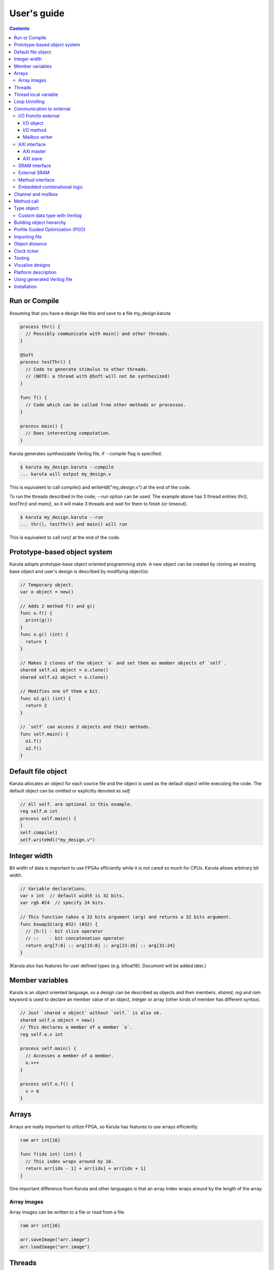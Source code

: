 User's guide
============

.. contents::

==============
Run or Compile
==============

Assuming that you have a design like this and save to a file my_design.karuta

.. code-block:: none

   process thr() {
     // Possibly communicate with main() and other threads.
   }
   
   @Soft
   process testThr() {
     // Code to generate stimulus to other threads.
     // (NOTE: a thread with @Soft will not be synthesized)
   }
   
   func f() {
     // Code which can be called from other methods or processes.
   }
   
   process main() {
     // Does interesting computation.
   }

Karuta generates synthesizable Verilog file, if *--compile* flag is specified.

.. code-block:: none

   $ karuta my_design.karuta --compile
   ... karuta will output my_design.v


This is equivalent to call compile() and writeHdl("my_design.v") at the end of the code.

To run the threads described in the code, *--run* option can be used. The example above has 3 thread entries *thr()*, *testThr()* and *main()*, so it will make 3 threads and wait for them to finish (or timeout).

.. code-block:: none

   $ karuta my_design.karuta --run
   ... thr(), testThr() and main() will run

This is equivalent to call *run()* at the end of the code.

=============================
Prototype-based object system
=============================

Karuta adopts prototype-base object oriented programming style. A new object can be created by cloning an existing base object and user's design is described by modifying object(s).

.. code-block:: none

   // Temporary object.
   var o object = new()

   // Adds 2 method f() and g()
   func o.f() {
     print(g())
   }
   func o.g() (int) {
     return 1
   }

   // Makes 2 clones of the object `o` and set them as member objects of `self`.
   shared self.o1 object = o.clone()
   shared self.o2 object = o.clone()

   // Modifies one of them a bit.
   func o2.g() (int) {
     return 2
   }

   // `self` can access 2 objects and their methods.
   func self.main() {
     o1.f()
     o2.f()
   }

===================
Default file object
===================

Karuta allocates an object for each source file and the object is used as the default object while executing the code. The default object can be omitted or explicitly denoted as *self*.

.. code-block:: none

   // All self. are optional in this example.
   reg self.m int
   process self.main() {
   }
   self.compile()
   self.writeHdl("my_design.v")

=============
Integer width
=============

Bit width of data is important to use FPGAs efficiently while it is not cared so much for CPUs. Karuta allows arbitrary bit width.

.. code-block:: none

   // Variable declarations.
   var x int  // default width is 32 bits.
   var rgb #24  // specify 24 bits.

   // This function takes a 32 bits argument (arg) and returns a 32 bits argument.
   func bswap32(arg #32) (#32) {
     // [h:l] - bit slice operator
     // ::    - bit concatenation operator
     return arg[7:0] :: arg[15:8] :: arg[23:16] :: arg[31:24]
   }

(Karuta also has features for user defined types (e.g. bfloat16). Document will be added later.)

================
Member variables
================

Karuta is an object oriented language, so a design can be described as objects and their members. `shared`, `reg` and `ram` keyword is used to declare an member value of an object, integer or array (other kinds of member has different syntax).


.. code-block:: none

   // Just `shared o object` without `self.` is also ok.
   shared self.o object = new()
   // This declares a member of a member `o`.
   reg self.o.v int

   process self.main() {
     // Accesses a member of a member.
     o.v++
   }

   process self.o.f() {
     v = 0
   }

======
Arrays
======

Arrays are really important to utilize FPGA, so Karuta has features to use arrays efficiently.

.. code-block:: none

   ram arr int[16]

   func f(idx int) (int) {
     // This index wraps around by 16.
     return arr[idx - 1] + arr[idx] + arr[idx + 1]
   }

One important difference from Karuta and other languages is that an array index wraps around by the length of the array.

------------
Array images
------------

Array images can be written to a file or read from a file.

.. code-block:: none

   ram arr int[16]

   arr.saveImage("arr.image")
   arr.loadImage("arr.image")

=======
Threads
=======

Method can be declared as a thread entry. A thread will be created when the code is executed or synthesized.

.. code-block:: none

   func f() {
     // Just a method.
   }

   func main() {
     // main() is automatically treated as a thread entry.
   }

   process m1() {
     // This method will run as a thread.
   }

   @ThreadEntry
   func m2() {
     // @ThreadEntry annotation starts the method as a thread entry.
   }

=====================
Thread local variable
=====================

Multiple threads can be created from an entry method by specifying *num=* parameter.

.. code-block:: none

   @ThreadLocal()
   shared M.x int

   @(num=2)
   process M.thr(idx int) {
     // 2 copies of this thread runs and the index is given as the method
     // argument. idx = 0, 1.

     // x is a per thread variable.
     x = x + idx
   }

==============
Loop Unrolling
==============

A *for* loop with fixed loop count can be unrolled by specifying the number of copies.

.. code-block:: none

   @(num=2)
   for var i int = 0; i < 8; ++i {
     // does computation
   }

=========================
Communication to external
=========================

--------------------
I/O from/to external
--------------------

^^^^^^^^^^
I/O object
^^^^^^^^^^

I/Os (e.g. LEDs, DIP switches, interrputs and so on) can be accessed with member variabels with *input* or *output* .

.. code-block:: none

   input i int
   output o int
   @(name="led")
   output o2 #0

   process p() {
     print(i.read())
     o.write(123)
     o2.write(1)
   }

^^^^^^^^^^
I/O method
^^^^^^^^^^

Another way to access I/Os is to annotate a method with *@ExtIO* annotation.
Its argument when called is taken as the output value and return value is taken from the input value.

.. code-block:: none

   @ExtIO(output = "o")
   func L.f(b bool) {
   }

   @ExtIO(input = "i")
   func L.g() (bool) {
     return true
   }

^^^^^^^^^^^^^^
Mailbox writer
^^^^^^^^^^^^^^

mailbox can be configured to accept writes from an external accessor.

.. code-block:: none

   // Signals "name", "name_wen", "name_notify", "name_put" and "name_put_ack"
   // are genrated.
   @ExtIO(name="name", wen="wen", notify="notify", put="put")
   mailbox mb int

   process p1() {
     mb.wait()
   }

   process p2() {
     print(mb.get())
   }


-------------
AXI interface
-------------

Either AXI master or slave interface can be attached to each array.

^^^^^^^^^^
AXI master
^^^^^^^^^^

When an array is declared with AXI master annotation, we can transfer data to/from external memory from/to the array by calling methods of the array.

.. code-block:: none

   // @AxiMaster(addrWidth = 64) // or 32 (default) to specify the width.
   // @AxiMaster(sramConnection = "shared") // or "exclusive" (default).
   @AxiMaster()
   ram m int[16]

   func f() {
     m.load(mem_addr, count, array_addr)
     m.store(mem_addr, count, array_addr)
   }

^^^^^^^^^
AXI slave
^^^^^^^^^

When an array declared with AXI slave annotation, an AXI slave interface to outside of the design is generated and we can access the array from outside.

.. code-block:: none

   @AxiSlave()
   ram s int[16]

   func f() {
     while true {
       s.waitAccess()
       // Do something on access.
     }
   }

`notifyAccess()` method can be used for testing.

--------------
SRAM interface
--------------

Similar to AXI slave interface, SRAM interface which can be accessed from outside of the design can be attached to a RAM.

.. code-block:: none

   @SramIf
   ram s int[16]

-------------
External SRAM
-------------

.. code-block:: none

   shared s object = Memory.clone()
   s.setName("s")
   s.setWidth(8, 32)

   process main() {
     s.write(16, s.read(32))
   }

The code above will generate sram interface ports

.. code-block:: none

   output reg [7:0] sram_s_addr,
   input [31:0] sram_s_rdata,
   output reg [31:0] sram_s_wdata,
   output reg sram_s_wdata_en,

----------------
Method interface
----------------

Karuta supports the Method Interface <https://gist.github.com/ikwzm/bab67c180f2f1f3291998fc7dbb5fbf0> to communicate with external circuits.

.. code-block:: none

   // f() will be callable outside of the design.
   @ExtEntry(name="e")
   def f(x int) (int) {
     return 0
   }

   // Actual implementation of f() will be outside of the design.
   @ExtStub(name="e")
   def f(x int) (int) {
     return 0
   }

----------------------------
Embedded combinational logic
----------------------------

A combinational logic in a Verilog module can be embedded in a function of Karuta by specifying the file name and module name by @ExtCombinational annotation.

.. code-block:: none

   @ExtCombinational(resource = "a", verilog = "resource.v", file="copy", module="my_logic")
   func f(x #32) (#32) {
     // This code is used by the interpreter, but Verilog module in resource.v
     // is used in synthesized code.
     return x + 1
   }

Embedded Verilog module has input arguments arg_0, arg_1,, arg_N and output arguments ret_0, ret_1,, ret_N. The number of inputs and outputs should match with the original function.

.. code-block:: none

   module my_logic(input clk, input rst, input [31:0] arg_0, output [31:0] ret_0);
     assign ret_0 = arg_0 + 1;
   endmodule

===================
Channel and mailbox
===================

Communication between threads is really important for circuit design.
While one simple way of communication is just to use shared registers or arrays, Karuta also supports channel and mailbox to communicate between threads.

This example this just write values and read them from other threads.

.. code-block:: none

   channel ch int

   process th1() {
     ch.write(1)
     ch.write(1)
   }

   process th2() {
     ch.read()
   }

   // channel can be written or read by arbitrary number of threads.
   process th3() {
     ch.read()
   }

A mailbox is just a channel with one value.

.. code-block:: none

   mailbox mb int

   process th1() {
     mb.put(1)
   }

   process th2() {
     mb.get()
   }

But it can notify waiting threads.

.. code-block:: none

   mailbox mb int

   process th1() {
     mb.notify(10)
   }

   process th2() {
     print(mb.wait())
   }

===========
Method call
===========


.. code-block:: none

   shared m object = new()
   func m.f() {
   }

   func g() {
   }

   process th1() {
     // Does handshake and arbitration
     m.f()
     // Inlined for this thread.
     g()
   }

   process th2() {
     // Does handshake and arbitration
     m.f()
     // Different inlined instance for this thread.
     g()
   }

===========
Type object
===========

Karuta allows to implement user defined numeric types. An object describes user define numeric operations can be attached to each numeric declaration.

.. code-block:: none

   shared Numerics.Int32 object = Object.clone()
   func Numerics.Int32.Build(arg #32) (#32) {
     return arg
   }

   func Numerics.Int32.Add(lhs, rhs #32) (#32) {
     return lhs + rhs
   }

   // NOTE: Type object can't be accessed from top level environment.
   func f() {
     var x #Int32
     x = Numerics.Int32.Build(1)
     print(x + x)
   }

   // Add a method for the type.
   func Numerics.Int32.IsZero(arg #32) (bool) {
     return arg == 0
   }

   func g() {
     var x #Int32
     x = Numerics.Int32.Build(1)
     print(x.IsZero())
     x + x
   }		

-----------------------------
Custom data type with Verilog
-----------------------------

Type object and embedded combinational logic can be used to build a custom type with staged operations (e.g. FP16, complex num, RGB and so on).

.. code-block:: none

   func Numerics.MyType.Add(lhs, rhs #32) (#32) {
     // 3 stage (clocks) operation.
     return add_st3(add_st2(add_st1(lhs, rhs)))
   }

   @ExtCombinational(resource = "my_type", verilog = "my_type.v", file="copy", module="my_logic_st1")
   func add_st1(lhs, rhs #32) (#32, #32) {
     return rhs, lhs
   }
   // add_st2 and add_st3 here.


=========================
Building object hierarchy
=========================

The basic way to build an object hierarchy is to add new member objects and modify them.

.. code-block:: none

   shared x object = new()
   shared x.y object = new()
   func x.f() {
     y.g()
   }
   func x.y.g() {
     print(1)
   }
   func main() {
     x.f()
   }

This structure can be a more cleanly described with `module` block.

.. code-block:: none

   shared x object = new()
   shared x.y object = new()
   module x {
     module y {
       func g() {
         print(1)
       }
     }
     func f() {
       y.g()
     }
   }
   func main() {
     x.f()
   }

When `module` block is used, the member object can access its enclosing object by `parent` keyword.

.. code-block:: none

   shared x object = new()
   module x {
     func f() {
       parent.g()
     }
   }
   func g() {
   }


.. code-block:: none

   // Just use the default object.
   module {
     ...
   }

   // Member object name or base file name of current file
   // (e.g. "m" for "m.karuta").
   module m {
     ...
   }

=================================
Profile Guided Optimization (PGO)
=================================

One of the most important points of optimization is to know which part of the design is a good target of optimization. A technique called PGO (Profile Guided Optimization) can be used to obtain the information.

Following example illustrates how to enable profiling. Profiling is enabled between the calls of *Env.enableProfile()* and *Env.disableProfile()*, so the profile information will be collected while running main().
compile() takes the profile information into account to perform optimization.

.. code-block:: none

   process main() {
     // Does some computation and I/O.
   }

   Env.clearProfile()
   Env.enableProfile()

   // Run actual code here on the interpreter.
   main()

   Env.disableProfile()

   compile()
   writeHdl("my_design.v")

==============
Importing file
==============

.. code-block:: none

   // Just reads and executes the file.
   import "filename_1.karuta"

   // Reads the file and assigns a local variable `m`.
   import "filename_2.karuta" as m

   // Now you can access m.
   m.dump()

===============
Object distance
===============

Elements of designs are placed onto the physical area of an FPGA and there are physical distances between them. So Karuta has a feature to specify number of clocks to propagate signals for communication.

.. code-block:: none

   // Object distance between `self` and `m` is 10 clocks.
   @_(distance=10)
   shared self.m object = new()
   reg self.m.v int

   func self.m.f() {
     v = v + 1
   }

   func self.f() {
     // These takes 10(+basic overhead) clocks.
     m.v = 1
     m.f()
   }

============
Clock ticker
============

A ticker object keeps a counter incremented by the clock. Each ticker object has *.getCount()* method to get current count and *.decrementCount(n)* to decrement the value.

.. code-block:: none

   module {
     shared ticker object = Env.newTicker()
     output o #0

     process p1() {
       // Resets the counter to (almost) 0.
       ticker.decrementCount(ticker.getCount())
       var b #0 = 0
       while true {
         o.write(b)
	 b = ~b
	 // Makes 10000 clocks interval.
	 wait(10000 - ticker.getCount())
	 ticker.decrementCount(10000)
       }
     }
   }


=======
Testing
=======

Features for object oriented programming can be used to test designs as well. One key idea is to create an enclosing tester object for the design (There may be other ways).

.. code-block:: none

   // design.karuta
   func f(arg int) (int) {
     return arg + 1
   }

.. code-block:: none

   // test.karuta
   // imports the design file and assigns the object to a local object `d`.
   import "design.karuta" as d

   // assigns to a member object.
   shared design object = d

   func main() {
     assert(design.f(10) == 11)
   }

   run()

=================
Visualize designs
=================

Karuta can visualize following 3 aspects of input designs.

(1) Structure of objects in Karuta.
(2) Structure of modules and FSMs.
(3) Details of each FSM.

Output can be either in HTML or DOT (format for Graphviz <https://www.graphviz.org/>)

============================= ====== ===============================
Type                          Format Usage
============================= ====== ===============================
Structure of objects          DOT    --dot option and call synth()
Structure of modules and FSMs DOT    writeHdl() with file name .dot
Details of each FSM           HTML   writeHdl() with file name .html
============================= ====== ===============================

(1) Structure of objects is generated when the script calls synth() method if command line option '--dot' is specified.

.. code-block:: none

   # synth() is called in design.karuta
   $ karuta design.karuta --dot
   # karuta generates design.0.dot file. Use 'dot' command to generate a png image file.
   $ dot -Tpng design.0.dot -o design.png

(2) Structure of modules and FSMs and (3) Details of each FSM can be generated by specifying appropriate file name suffix.

.. code-block:: none

   // Outputs Verilog.
   writeHdl("design.v")
   // Outputs (2) Structure of modules and FSMs in DOT format.
   writeHdl("design.dot")
   // Outputs (3) Details of each FSM in HTML format.
   writeHdl("design.html")

====================
Platform description
====================

Karuta can specify the name of target hardware to use its specific parameters.

.. code-block:: none

   // Default parameters. Platform defintion for actual chips will be available.
   setSynthParam("platformFamily", "generic-platform")
   setSynthParam("platformName", "default")

============================
Using generated Verilog file
============================

Each output Verilog file will have one top module with the basename of the output file name (e.g. *abc* for *abc.v*).

Each output Verilog file also contains placeholder code to instantiate the design for users' convenience.

.. code-block:: none

   // NOTE: Please copy the follwoing line to your design.
   // abc abc_inst(.clk(), .rst(), ... other ports ...);

If the design is an AXI IP on Vivado, --flavor=vivado-axi option to karuta command can be used to add corresponding wire names like .s00_AWSIZE(s00_axi_awsize).

============
Installation
============

If you are using Ubuntu, just do

.. code-block:: none

   $ sudo snap install karuta

Installing Karuta from its source code requires a C++ compiler (namely g++ or clang++), python, gyp (Makefile generator) and make.

.. code-block:: none

   # Get the source code.
   $ git clone --recursive https://github.com/nlsynth/karuta

   # Do build.
   $ ./configure
   $ make

   # Compile an example.
   $ cd examples
   $ ../karuta top.karuta

   # Test the output from the example.
   $ iverilog tb_top.v top.v
   $ ./a.out

